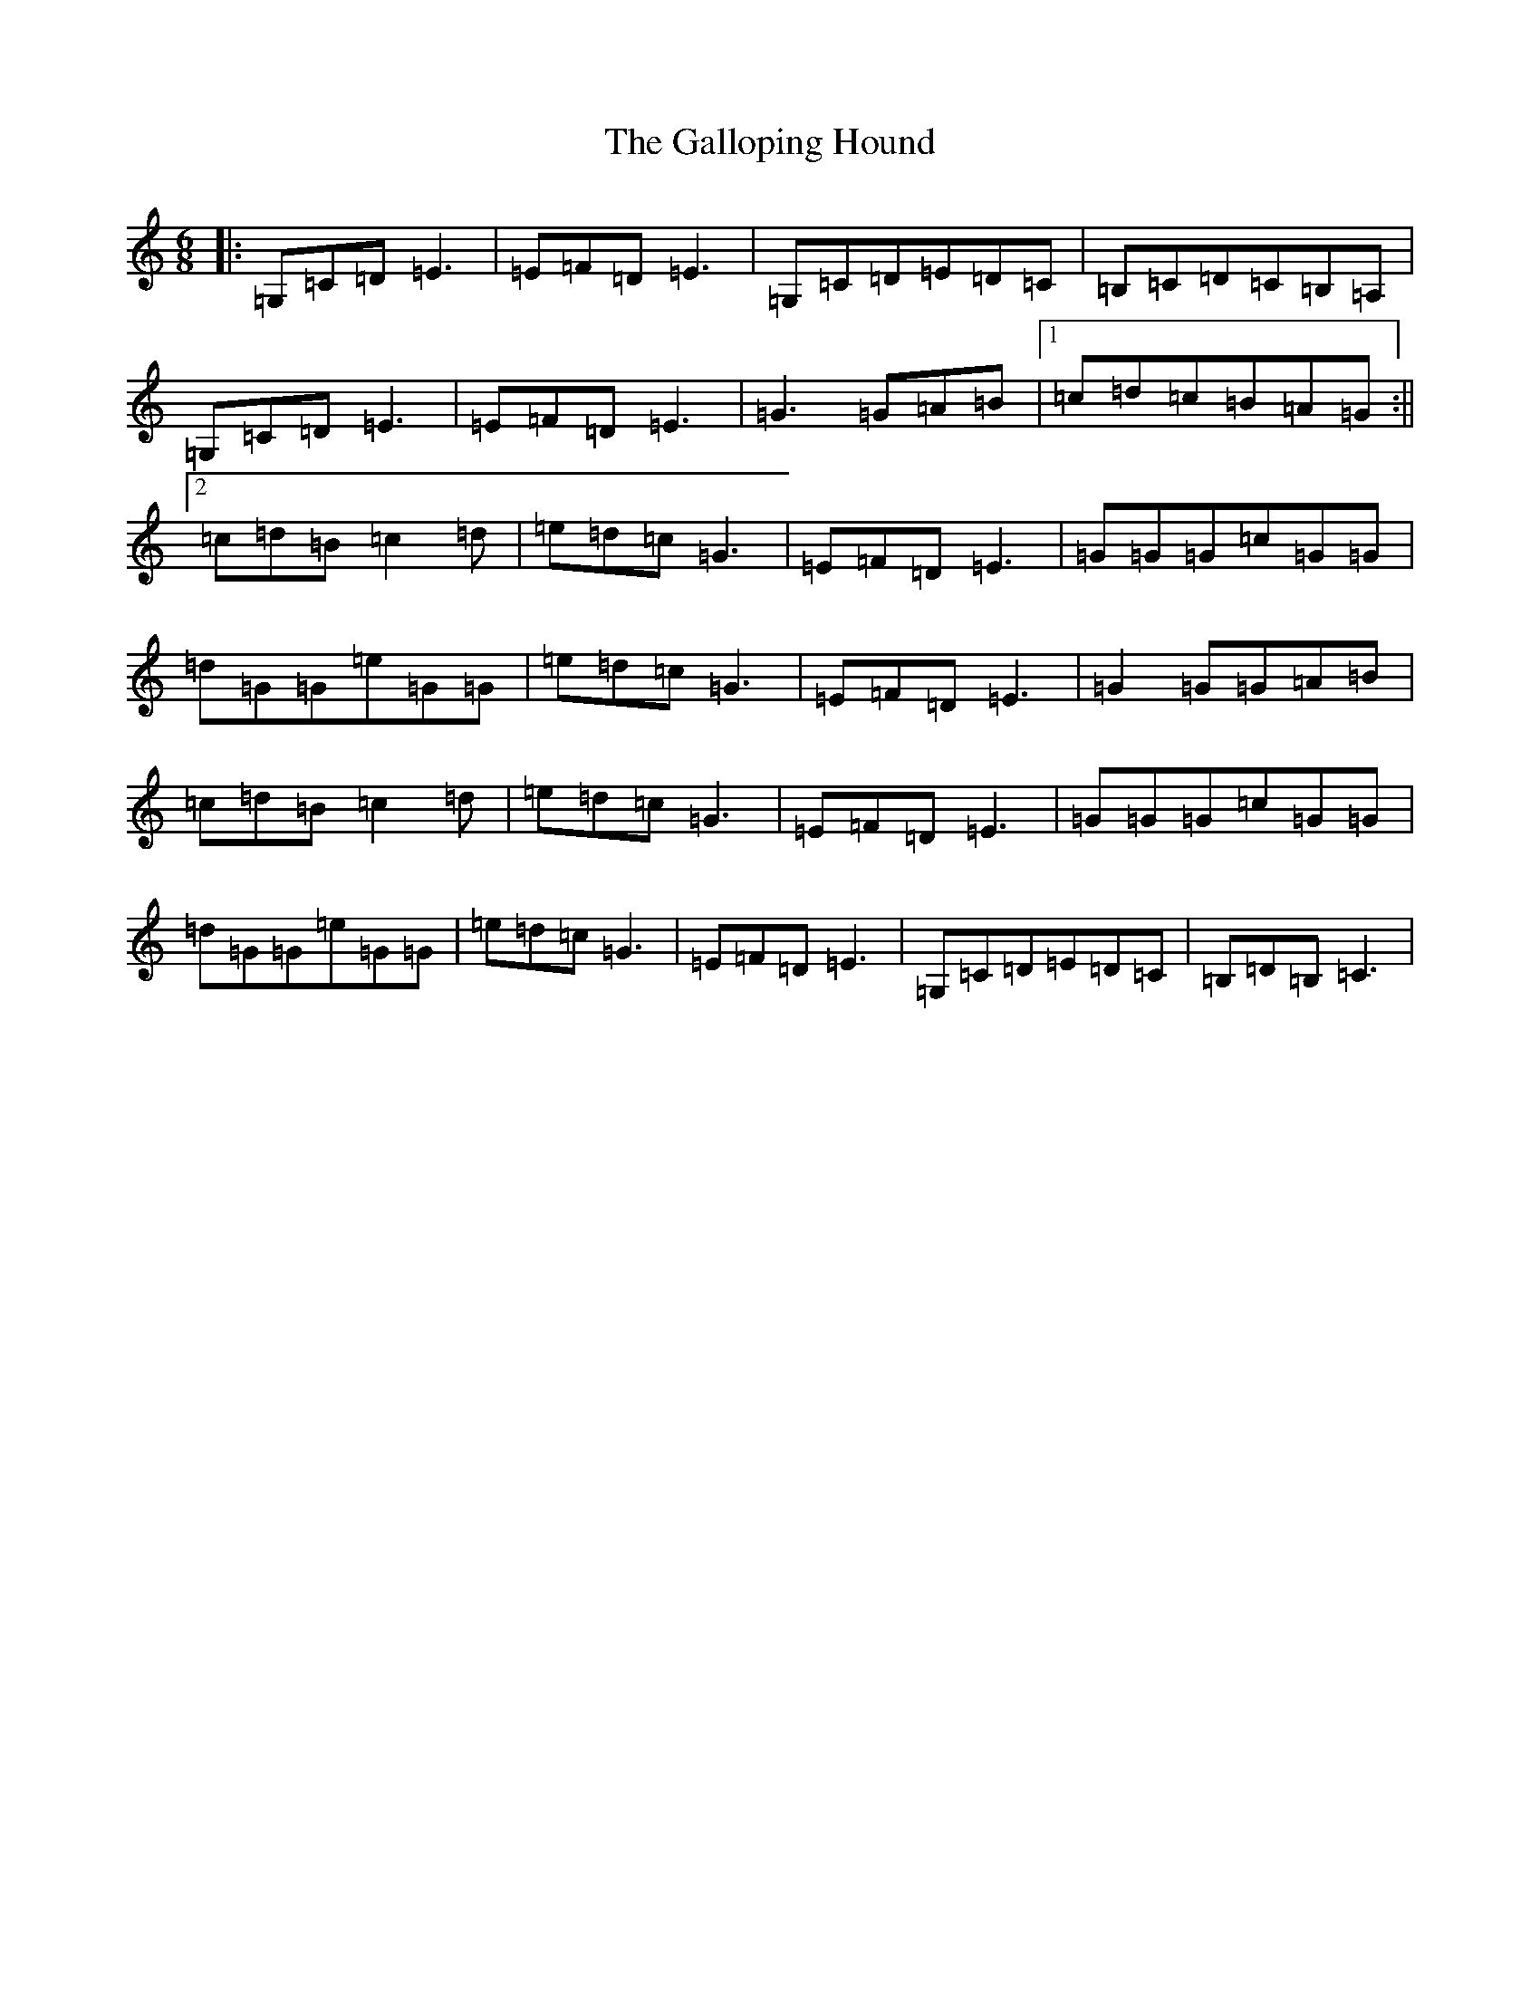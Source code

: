 X: 7462
T: Galloping Hound, The
S: https://thesession.org/tunes/2318#setting2318
R: jig
M:6/8
L:1/8
K: C Major
|:=G,=C=D=E3|=E=F=D=E3|=G,=C=D=E=D=C|=B,=C=D=C=B,=A,|=G,=C=D=E3|=E=F=D=E3|=G3=G=A=B|1=c=d=c=B=A=G:||2=c=d=B=c2=d|=e=d=c=G3|=E=F=D=E3|=G=G=G=c=G=G|=d=G=G=e=G=G|=e=d=c=G3|=E=F=D=E3|=G2=G=G=A=B|=c=d=B=c2=d|=e=d=c=G3|=E=F=D=E3|=G=G=G=c=G=G|=d=G=G=e=G=G|=e=d=c=G3|=E=F=D=E3|=G,=C=D=E=D=C|=B,=D=B,=C3|